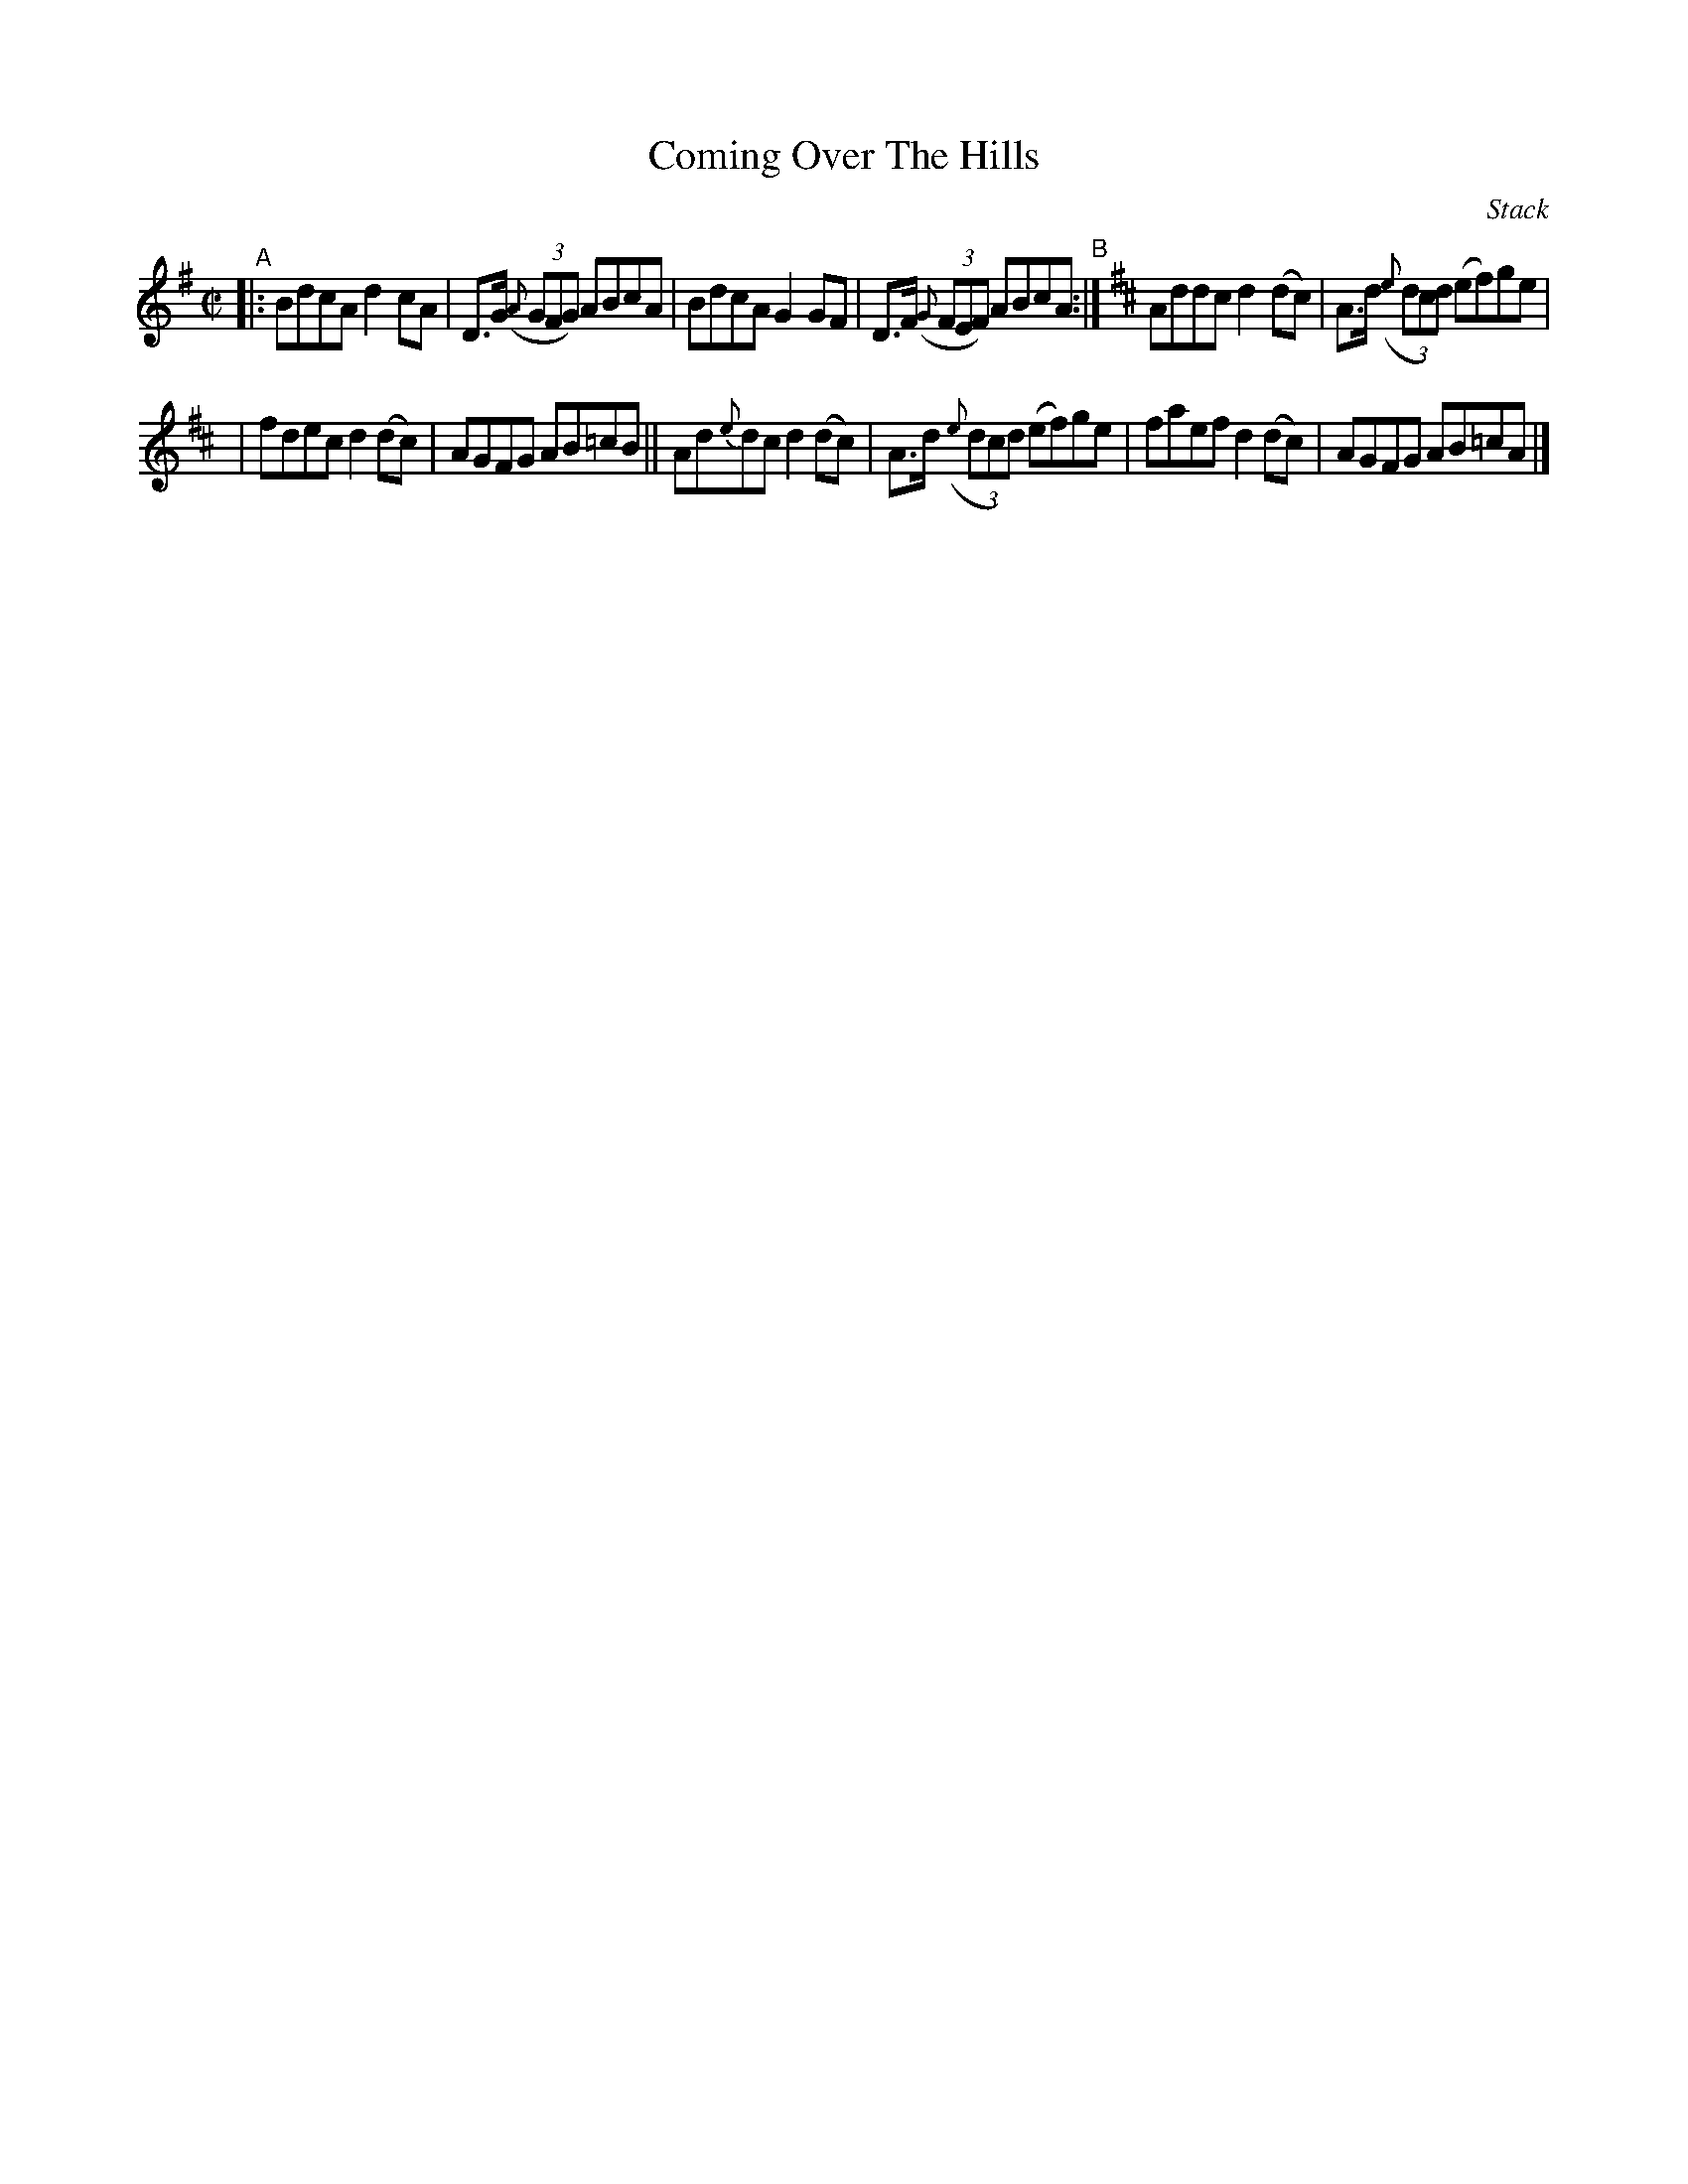 X: 1448
T: Coming Over The Hills
R: reel
O: Stack
%S: s:2 b:16(8+8)
%S: s:4 b:16(4+4+4+4)
B: O'Neill's 1850 #1448
Z: Bob Safranek, rjs@gsp.org
M: C|
L: 1/8
K: G
"^A"|: BdcA d2cA | D>G (3({A}GFG) ABcA | BdcA G2GF | D>F (3({G}FEF) ABcA "^B":|[K:D] Addc d2(dc) | A>d (3({e}dcd) (ef)ge |
| fdec d2(dc) | AGFG AB=cB || Ad{e}dc d2(dc) | A>d (3({e}dcd) (ef)ge | faef d2(dc) | AGFG AB=cA |]
